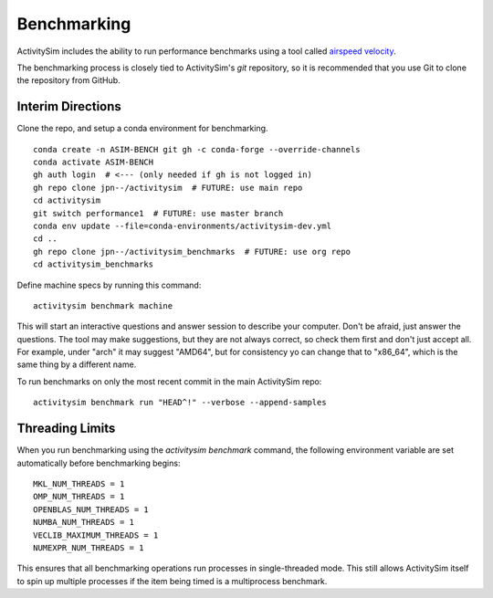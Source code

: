 
.. _benchmarking :

Benchmarking
------------

ActivitySim includes the ability to run performance benchmarks using a tool
called `airspeed velocity <https://asv.readthedocs.io/en/stable/>`__.

The benchmarking process is closely tied to ActivitySim's *git* repository,
so it is recommended that you use Git to clone the repository from GitHub.



Interim Directions
~~~~~~~~~~~~~~~~~~

Clone the repo, and setup a conda environment for benchmarking.

::

    conda create -n ASIM-BENCH git gh -c conda-forge --override-channels
    conda activate ASIM-BENCH
    gh auth login  # <--- (only needed if gh is not logged in)
    gh repo clone jpn--/activitysim  # FUTURE: use main repo
    cd activitysim
    git switch performance1  # FUTURE: use master branch
    conda env update --file=conda-environments/activitysim-dev.yml
    cd ..
    gh repo clone jpn--/activitysim_benchmarks  # FUTURE: use org repo
    cd activitysim_benchmarks

Define machine specs by running this command::

    activitysim benchmark machine

This will start an interactive questions and answer session to describe your
computer.  Don't be afraid, just answer the questions.  The tool may make
suggestions, but they are not always correct, so check them first and don't just
accept all.  For example, under "arch" it may suggest "AMD64", but for consistency
yo can change that to "x86_64", which is the same thing by a different name.

To run benchmarks on only the most recent commit in the main ActivitySim repo::

    activitysim benchmark run "HEAD^!" --verbose --append-samples


Threading Limits
~~~~~~~~~~~~~~~~

When you run benchmarking using the `activitysim benchmark` command, the
following environment variable are set automatically before benchmarking begins::

    MKL_NUM_THREADS = 1
    OMP_NUM_THREADS = 1
    OPENBLAS_NUM_THREADS = 1
    NUMBA_NUM_THREADS = 1
    VECLIB_MAXIMUM_THREADS = 1
    NUMEXPR_NUM_THREADS = 1

This ensures that all benchmarking operations run processes in single-threaded
mode.  This still allows ActivitySim itself to spin up multiple processes if the
item being timed is a multiprocess benchmark.